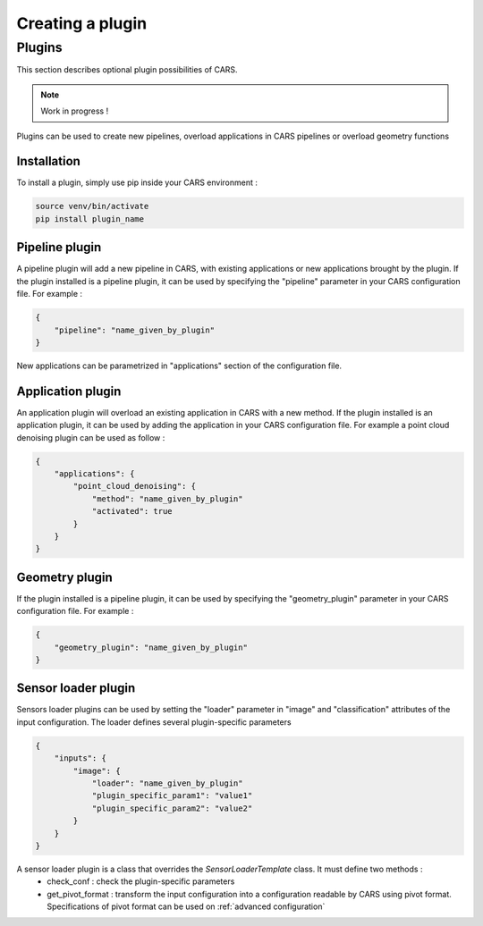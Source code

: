.. _creating_a_plugin:

=================
Creating a plugin
=================

.. _plugins:

Plugins
=======

This section describes optional plugin possibilities of CARS. 

.. note::
    
    Work in progress !

Plugins can be used to create new pipelines, overload applications in CARS pipelines or overload geometry functions

Installation
------------

To install a plugin, simply use pip inside your CARS environment :

.. code-block:: console
    
    source venv/bin/activate
    pip install plugin_name


Pipeline plugin
---------------

A pipeline plugin will add a new pipeline in CARS, with existing applications or new applications brought by the plugin.
If the plugin installed is a pipeline plugin, it can be used by specifying the "pipeline" parameter in your CARS configuration file.
For example :

.. code-block:: json

    {
        "pipeline": "name_given_by_plugin"
    }

New applications can be parametrized in "applications" section of the configuration file.

Application plugin
------------------

An application plugin will overload an existing application in CARS with a new method.
If the plugin installed is an application plugin, it can be used by adding the application in your CARS configuration file.
For example a point cloud denoising plugin can be used as follow :

.. code-block:: json

    {
        "applications": {
            "point_cloud_denoising": {
                "method": "name_given_by_plugin"
                "activated": true
            }
        }
    }

Geometry plugin
---------------

If the plugin installed is a pipeline plugin, it can be used by specifying the "geometry_plugin" parameter in your CARS configuration file.
For example :

.. code-block:: json

    {
        "geometry_plugin": "name_given_by_plugin"
    }

Sensor loader plugin
--------------------

Sensors loader plugins can be used by setting the "loader" parameter in "image" and "classification" attributes of the input configuration.
The loader defines several plugin-specific parameters

.. code-block:: json

    {
        "inputs": {
            "image": {
                "loader": "name_given_by_plugin"
                "plugin_specific_param1": "value1"
                "plugin_specific_param2": "value2"
            }
        }
    }

A sensor loader plugin is a class that overrides the `SensorLoaderTemplate` class. It must define two methods : 
 - check_conf : check the plugin-specific parameters
 - get_pivot_format : transform the input configuration into a configuration readable by CARS using pivot format. Specifications of pivot format can be used on :ref:`advanced configuration`
